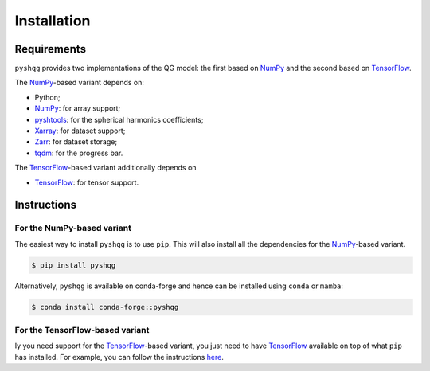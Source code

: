 .. _installation:

Installation
============

Requirements
------------

``pyshqg`` provides two implementations of the QG model: 
the first based on NumPy_ and the second based on TensorFlow_.

The NumPy_-based variant depends on:

- Python;
- NumPy_: for array support;
- pyshtools_: for the spherical harmonics coefficients;
- Xarray_: for dataset support;
- Zarr_: for dataset storage;
- tqdm_: for the progress bar.

The TensorFlow_-based variant additionally depends on

- TensorFlow_: for tensor support.

Instructions
------------

For the NumPy-based variant
^^^^^^^^^^^^^^^^^^^^^^^^^^^

The easiest way to install ``pyshqg`` is to use ``pip``.
This will also install all the dependencies for the NumPy_-based variant.

.. code-block:: bash

    $ pip install pyshqg

Alternatively, ``pyshqg`` is available on conda-forge and hence
can be installed using ``conda`` or ``mamba``:

.. code-block:: bash

    $ conda install conda-forge::pyshqg

For the TensorFlow-based variant
^^^^^^^^^^^^^^^^^^^^^^^^^^^^^^^^^^^^

Iy you need support for the TensorFlow_-based variant,
you just need to have TensorFlow_ available on top of what
``pip`` has installed. For example, you can follow the instructions
`here <https://www.tensorflow.org/install>`_.

.. _NumPy: http://www.numpy.org
.. _pyshtools: https://shtools.github.io/SHTOOLS/index.html
.. _Xarray: https://xarray.dev
.. _Zarr: https://zarr.readthedocs.io
.. _tqdm: https://tqdm.github.io
.. _TensorFlow: https://www.tensorflow.org

